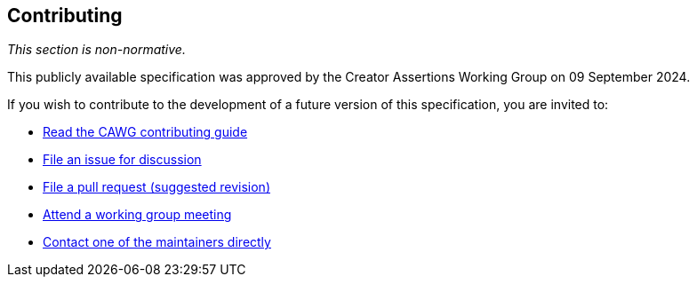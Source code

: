 [discrete]
== Contributing

_This section is non-normative._

This publicly available specification was approved by the Creator Assertions Working Group on 09 September 2024.

If you wish to contribute to the development of a future version of this specification, you are invited to:

* link:++https://creator-assertions.github.io/index.html#_contributing++[Read the CAWG contributing guide]
* link:https://github.com/creator-assertions/identity-assertion/issues[File an issue for discussion]
* link:https://github.com/creator-assertions/identity-assertion/pulls[File a pull request (suggested revision)]
* link:++https://creator-assertions.github.io/index.html#_meeting_schedule++[Attend a working group meeting]
* xref:maintainers[Contact one of the maintainers directly]

